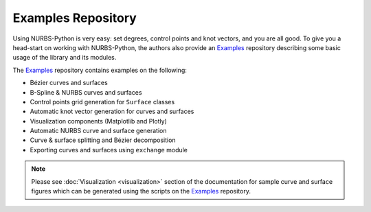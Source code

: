 Examples Repository
^^^^^^^^^^^^^^^^^^^

Using NURBS-Python is very easy: set degrees, control points and knot vectors, and you are all good. To give you a
head-start on working with NURBS-Python, the authors also provide an Examples_ repository describing some basic usage of
the library and its modules.

The Examples_ repository contains examples on the following:

* Bézier curves and surfaces
* B-Spline & NURBS curves and surfaces
* Control points grid generation for ``Surface`` classes
* Automatic knot vector generation for curves and surfaces
* Visualization components (Matplotlib and Plotly)
* Automatic NURBS curve and surface generation
* Curve & surface splitting and Bézier decomposition
* Exporting curves and surfaces using ``exchange`` module

.. note::

    Please see :doc:`Visualization <visualization>` section of the documentation for sample curve and surface figures
    which can be generated using the scripts on the Examples_ repository.


.. _Examples: https://github.com/orbingol/NURBS-Python_Examples
